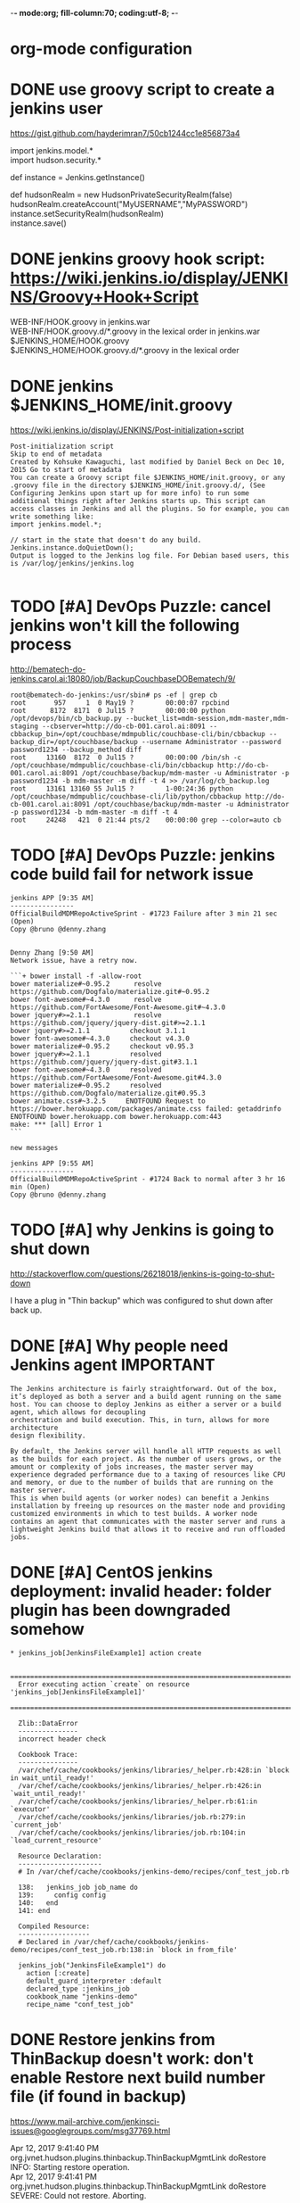 -*- mode:org; fill-column:70; coding:utf-8; -*-
* org-mode configuration
#+STARTUP: overview customtime noalign logdone hidestars
#+SEQ_TODO: TODO HALF ASSIGN | DONE BYPASS DELEGATE CANCELED DEFERRED
#+DRAWERS: HIDDEN CODE CONF EMAIL WEBPAGE SNIP
#+PRIORITIES: A D C
#+ARCHIVE: %s_done::** Finished Tasks
#+AUTHOR: dennyzhang.com (denny@dennyzhang.com)
#+OPTIONS: creator:nil
#+OPTIONS: toc:3 \n:t ^:nil creator:nil d:nil
* DONE use groovy script to create a jenkins user
  CLOSED: [2017-11-19 Sun 22:48]
https://gist.github.com/hayderimran7/50cb1244cc1e856873a4

import jenkins.model.*
import hudson.security.*

def instance = Jenkins.getInstance()

def hudsonRealm = new HudsonPrivateSecurityRealm(false)
hudsonRealm.createAccount("MyUSERNAME","MyPASSWORD")
instance.setSecurityRealm(hudsonRealm)
instance.save()
* DONE jenkins groovy hook script: https://wiki.jenkins.io/display/JENKINS/Groovy+Hook+Script
  CLOSED: [2017-12-06 Wed 13:17]
WEB-INF/HOOK.groovy in jenkins.war
WEB-INF/HOOK.groovy.d/*.groovy in the lexical order in jenkins.war
$JENKINS_HOME/HOOK.groovy
$JENKINS_HOME/HOOK.groovy.d/*.groovy in the lexical order
* DONE jenkins $JENKINS_HOME/init.groovy
  CLOSED: [2017-12-06 Wed 12:28]
https://wiki.jenkins.io/display/JENKINS/Post-initialization+script
#+BEGIN_EXAMPLE
Post-initialization script
Skip to end of metadata
Created by Kohsuke Kawaguchi, last modified by Daniel Beck on Dec 10, 2015 Go to start of metadata
You can create a Groovy script file $JENKINS_HOME/init.groovy, or any .groovy file in the directory $JENKINS_HOME/init.groovy.d/, (See﻿ Configuring Jenkins upon start up for more info) to run some additional things right after Jenkins starts up. This script can access classes in Jenkins and all the plugins. So for example, you can write something like:
import jenkins.model.*;

// start in the state that doesn't do any build.
Jenkins.instance.doQuietDown();
Output is logged to the Jenkins log file. For Debian based users, this is /var/log/jenkins/jenkins.log

#+END_EXAMPLE

* #  --8<-------------------------- separator ------------------------>8-- :noexport:
* TODO [#A] DevOps Puzzle: cancel jenkins won't kill the following process
http://bematech-do-jenkins.carol.ai:18080/job/BackupCouchbaseDOBematech/9/
#+BEGIN_EXAMPLE
root@bematech-do-jenkins:/usr/sbin# ps -ef | grep cb
root       957     1  0 May19 ?        00:00:07 rpcbind
root      8172  8171  0 Jul15 ?        00:00:00 python /opt/devops/bin/cb_backup.py --bucket_list=mdm-session,mdm-master,mdm-staging --cbserver=http://do-cb-001.carol.ai:8091 --cbbackup_bin=/opt/couchbase/mdmpublic/couchbase-cli/bin/cbbackup --backup_dir=/opt/couchbase/backup --username Administrator --password password1234 --backup_method diff
root     13160  8172  0 Jul15 ?        00:00:00 /bin/sh -c /opt/couchbase/mdmpublic/couchbase-cli/bin/cbbackup http://do-cb-001.carol.ai:8091 /opt/couchbase/backup/mdm-master -u Administrator -p password1234 -b mdm-master -m diff -t 4 >> /var/log/cb_backup.log
root     13161 13160 55 Jul15 ?        1-00:24:36 python /opt/couchbase/mdmpublic/couchbase-cli/lib/python/cbbackup http://do-cb-001.carol.ai:8091 /opt/couchbase/backup/mdm-master -u Administrator -p password1234 -b mdm-master -m diff -t 4
root     24248   421  0 21:44 pts/2    00:00:00 grep --color=auto cb
#+END_EXAMPLE
* TODO [#A] DevOps Puzzle: jenkins code build fail for network issue
#+BEGIN_EXAMPLE
jenkins APP [9:35 AM]
----------------
OfficialBuildMDMRepoActiveSprint - #1723 Failure after 3 min 21 sec (Open)
Copy @bruno @denny.zhang


Denny Zhang [9:50 AM]
Network issue, have a retry now.

```+ bower install -f -allow-root
bower materialize#~0.95.2      resolve https://github.com/Dogfalo/materialize.git#~0.95.2
bower font-awesome#~4.3.0      resolve https://github.com/FortAwesome/Font-Awesome.git#~4.3.0
bower jquery#>=2.1.1           resolve https://github.com/jquery/jquery-dist.git#>=2.1.1
bower jquery#>=2.1.1          checkout 3.1.1
bower font-awesome#~4.3.0     checkout v4.3.0
bower materialize#~0.95.2     checkout v0.95.3
bower jquery#>=2.1.1          resolved https://github.com/jquery/jquery-dist.git#3.1.1
bower font-awesome#~4.3.0     resolved https://github.com/FortAwesome/Font-Awesome.git#4.3.0
bower materialize#~0.95.2     resolved https://github.com/Dogfalo/materialize.git#0.95.3
bower animate.css#~3.2.5     ENOTFOUND Request to https://bower.herokuapp.com/packages/animate.css failed: getaddrinfo ENOTFOUND bower.herokuapp.com bower.herokuapp.com:443
make: *** [all] Error 1
```

new messages

jenkins APP [9:55 AM]
----------------
OfficialBuildMDMRepoActiveSprint - #1724 Back to normal after 3 hr 16 min (Open)
Copy @bruno @denny.zhang
#+END_EXAMPLE
* TODO [#A] why Jenkins is going to shut down
http://stackoverflow.com/questions/26218018/jenkins-is-going-to-shut-down

I have a plug in "Thin backup" which was configured to shut down after back up.
* DONE [#A] Why people need Jenkins agent                         :IMPORTANT:
  CLOSED: [2017-11-21 Tue 11:13]
#+BEGIN_EXAMPLE
The Jenkins architecture is fairly straightforward. Out of the box, it’s deployed as both a server and a build agent running on the same host. You can choose to deploy Jenkins as either a server or a build agent, which allows for decoupling
orchestration and build execution. This, in turn, allows for more architecture
design flexibility.
#+END_EXAMPLE

#+BEGIN_EXAMPLE
By default, the Jenkins server will handle all HTTP requests as well as the builds for each project. As the number of users grows, or the amount or complexity of jobs increases, the master server may experience degraded performance due to a taxing of resources like CPU and memory, or due to the number of builds that are running on the master server.
This is when build agents (or worker nodes) can benefit a Jenkins installation by freeing up resources on the master node and providing customized environments in which to test builds. A worker node contains an agent that communicates with the master server and runs a lightweight Jenkins build that allows it to receive and run offloaded jobs.
#+END_EXAMPLE
* DONE [#A] CentOS jenkins deployment: invalid header: folder plugin has been downgraded somehow
  CLOSED: [2017-11-26 Sun 15:27]
#+BEGIN_EXAMPLE
         * jenkins_job[JenkinsFileExample1] action create

           ================================================================================
           Error executing action `create` on resource 'jenkins_job[JenkinsFileExample1]'
           ================================================================================

           Zlib::DataError
           ---------------
           incorrect header check

           Cookbook Trace:
           ---------------
           /var/chef/cache/cookbooks/jenkins/libraries/_helper.rb:428:in `block in wait_until_ready!'
           /var/chef/cache/cookbooks/jenkins/libraries/_helper.rb:426:in `wait_until_ready!'
           /var/chef/cache/cookbooks/jenkins/libraries/_helper.rb:61:in `executor'
           /var/chef/cache/cookbooks/jenkins/libraries/job.rb:279:in `current_job'
           /var/chef/cache/cookbooks/jenkins/libraries/job.rb:104:in `load_current_resource'

           Resource Declaration:
           ---------------------
           # In /var/chef/cache/cookbooks/jenkins-demo/recipes/conf_test_job.rb

           138:   jenkins_job job_name do
           139:     config config
           140:   end
           141: end

           Compiled Resource:
           ------------------
           # Declared in /var/chef/cache/cookbooks/jenkins-demo/recipes/conf_test_job.rb:138:in `block in from_file'

           jenkins_job("JenkinsFileExample1") do
             action [:create]
             default_guard_interpreter :default
             declared_type :jenkins_job
             cookbook_name "jenkins-demo"
             recipe_name "conf_test_job"
#+END_EXAMPLE
* #  --8<-------------------------- separator ------------------------>8-- :noexport:
* DONE Restore jenkins from ThinBackup doesn't work: don't enable Restore next build number file (if found in backup)
  CLOSED: [2017-04-12 Wed 16:49]
https://www.mail-archive.com/jenkinsci-issues@googlegroups.com/msg37769.html

Apr 12, 2017 9:41:40 PM org.jvnet.hudson.plugins.thinbackup.ThinBackupMgmtLink doRestore
INFO: Starting restore operation.
Apr 12, 2017 9:41:41 PM org.jvnet.hudson.plugins.thinbackup.ThinBackupMgmtLink doRestore
SEVERE: Could not restore. Aborting.
* DONE monitor folder size: create hourly jenkins job to run the check test
  CLOSED: [2017-07-27 Thu 11:37]
https://exchange.nagios.org/directory/Plugins/Operating-Systems/Linux/CheckDirSize/details

https://exchange.nagios.org/directory/Plugins/System-Metrics/File-System/check-folder-size-(linux-nrpe)/details
https://support.nagios.com/forum/viewtopic.php?t=37614&p=176512
https://serverfault.com/questions/105448/best-method-to-track-folder-size-growth-over-time

> /tmp/check_disk_size.sh && vim /tmp/check_disk_size.sh
bash /tmp/check_disk_size.sh -d /data/staging/ -c 62914560 -w 31457280

#+BEGIN_EXAMPLE
root@prod-app-01:/tmp# bash /tmp/check_disk_size.sh -d /data/staging/ -c 62914560 -w 31457280
51332968 KB - warning
root@prod-app-01:/tmp# bash /tmp/check_disk_size.sh -d /data/staging/ -c 62914560 -w 31457280
Error: No such file or directory 51329724 /data/staging/

root@prod-app-01:/tmp# du -h -d 1 /data/staging/
116M    /data/staging/productusage1
692K    /data/staging/todimo
du: cannot access ‘/data/staging/8e2d11502c5511e79481a2f42be00f79_4da936a0715a11e795364a8136534b63_pfunc_other_9186140389025741_6180.json’: No such file or directory
49G     /data/staging/
root@prod-app-01:/tmp# echo $?
1
#+END_EXAMPLE
* DONE jenkins how to use credential paramter
  CLOSED: [2018-03-26 Mon 22:48]
https://emilwypych.com/2017/07/14/use-credentials-jenkins-projects/
https://www.tikalk.com/posts/2017/03/07/how-to-mask-credentials-in-your-jenkins-jobs/
http://steve-jansen.github.io/blog/2014/12/16/parsing-jenkins-secrets-in-a-shell-script/
https://support.cloudbees.com/hc/en-us/articles/203802500-Injecting-Secrets-into-Jenkins-Build-Jobs

* DONE get jenkins plugin version from hpi: cat /var/lib/jenkins/plugins/workflow-job/META-INF/MANIFEST.MF
  CLOSED: [2017-11-25 Sat 23:58]
#+BEGIN_EXAMPLE
[root@jenkins-demo workflow-job]# cat /var/lib/jenkins/plugins/workflow-job/META-INF/MANIFEST.MF
Manifest-Version: 1.0
Archiver-Version: Plexus Archiver
Created-By: Apache Maven
Built-By: jglick
Build-Jdk: 1.8.0_101
Extension-Name: workflow-job
Specification-Title: The Jenkins Plugins Parent POM Project
Implementation-Title: workflow-job
Implementation-Version: 2.9
Group-Id: org.jenkins-ci.plugins.workflow
Short-Name: workflow-job
Long-Name: Pipeline: Job
Url: https://wiki.jenkins-ci.org/display/JENKINS/Pipeline+Job+Plugin
Plugin-Version: 2.9
Hudson-Version: 1.642.3
Jenkins-Version: 1.642.3
Plugin-Dependencies: workflow-support:2.2
Plugin-Developers:
#+END_EXAMPLE
* DONE jenkins weight plugin
  CLOSED: [2018-04-22 Sun 07:35]
Bruno Volpato [1:41 PM]
@denny.zhang you could install the weight plugin, and define the build as weight 2
so no 2 builds will be able to run at the same time

Heavy Job
This plugin allows you to define "weight" on each job, and making each job consume that many executors (instead of just one.) Useful for a job that's parallelized by itself, so that Hudson can schedule jobs accordingly.

Denny Zhang (DevOps) [1:42 PM]
Cool. I didn’t notice that plugin.

Let me give it a try

* TODO jenkins CLI protocol: [ssh|http|remoting]
/Users/mac/Dropbox/private_data/project/devops_consultant/consultant_code/github/aws/jenkins/attributes/executor.rb

* DONE [[https://trello.com/c/3p1zkszz][1516]] Automate docker images build verification: http://injenkins.fluigdata.com:48080/job/BuidAllDockerImages/21/console
  CLOSED: [2016-12-02 Fri 08:27]
Currently we leverage  a couple of self-created docker images for daily CI.

https://github.com/TOTVS/mdmdevops/wiki/customized-docker-images

A successful docker image build depends on multiple moving parts. It's better we define a weekly jenkins job and automate the image build verification.

docker stop my-test; docker rm my-test
docker run -t -d --privileged -h mytest --name my-test totvslabs/docker:v1.0 /bin/bash
docker exec -it my-test bash

docker stop my-test; docker rm my-test
docker run -t -d -h mytest --name my-test totvslabs/docker:v1.0 /bin/bash
docker exec -it my-test bash

/bin/sh -c '(service docker start || true) &&   sleep 5 && docker pull ubuntu:14.04'

docker stop my-test; docker rm my-test
docker run -t -d --privileged -h mytest --name my-test ubuntu:14.04 /bin/bash
docker exec -it my-test bash

docker rmi totvslabs/docker:v1.0

cd /root/
git clone https://github.com/TOTVS/mdmpublic.git
cd /root/mdmpublic/docker/Dockerfile
make test
** add resource file
mkdir -p /root/docker_in_docker/resources

cd  /root/docker_in_docker/resources
vim jenkins_credential
vim github_id_rsa
** save docker golden image
mkdir -p /root/docker_in_docker
docker save ubuntu:14.04 > /root/docker_in_docker/ubuntu_14.04.tar.gz
ls -lth /root/docker_in_docker/ubuntu_14.04.tar.gz
** start docker container for dind
docker stop docker-images; docker rm docker-images
docker run -t -d --privileged -h mytest --name docker-images  -v /root/docker_in_docker:/root/docker_in_docker totvslabs/docker:v1.0 /usr/bin/dockerd
docker exec -it docker-images bash
** load docker image
docker load -i /root/docker_in_docker/ubuntu_14.04.tar.gz
** run docker image build test
cd /root/
git clone https://github.com/TOTVS/mdmpublic.git
cd /root/mdmpublic/docker/Dockerfile
** copy resource
cp -r /root/docker_in_docker/resources/* /root/mdmpublic/docker/Dockerfile/resources/
** DONE dockerfile build with name convention
   CLOSED: [2016-11-25 Fri 18:06]
** DONE build images
   CLOSED: [2016-11-25 Fri 21:17]
cd /root/mdmpublic/docker/Dockerfile

git pull

make test
** #  --8<-------------------------- separator ------------------------>8--
** CANCELED intelligent build: only build images for which dockerfile has been changed
   CLOSED: [2016-11-25 Fri 21:37]
** CANCELED make one given docker file
   CLOSED: [2016-11-25 Fri 21:37]
Dockerfile_chef_v1_0
** DONE wrap a jenkins job: http://injenkins.fluigdata.com:48080/job/BuidAllDockerImages/13/console
   CLOSED: [2016-11-29 Tue 14:01]
2016-11-25 13:13:13 + echo 'Build docker images'
2016-11-25 13:13:13 Build docker images
2016-11-25 13:13:13 + ssh -p 2702 root@172.17.0.1 'docker exec -t docker-images cd /mdmpublic/docker/Dockerfile && python ./build_image_all.py --docker_file java_v1_0.dockerfile'
2016-11-25 13:13:13 rpc error: code = 13 desc = invalid header field value "oci runtime error: exec failed: container_linux.go:247: starting container process caused \"exec: \\\"cd\\\": executable file not found in $PATH\"\n"
2016-11-25 13:13:13 Build step 'Execute shell' marked build as failure
** DONE trap exit: support test a list of docker
   CLOSED: [2016-11-29 Tue 16:54]
** #  --8<-------------------------- separator ------------------------>8--
** CANCELED Downloaded newer image for ubuntu:14.04
   CLOSED: [2016-11-29 Tue 16:59]
** DONE start only if container doesn't exist
   CLOSED: [2016-11-29 Tue 17:23]
** TODO docker cp fail
* TODO pipeline fail to stop: http://bematech-do-jenkins.carol.ai:18080/view/Maintanence/job/PiepeLineFixScale/3/console
#+BEGIN_EXAMPLE
Started by user DennyZhang
[Pipeline] stage
[Pipeline] { (FixConf)
Aborted by DennyZhang
Click here to forcibly terminate running steps
Terminating stage
Click here to forcibly kill entire build
Aborted by DennyZhang
Click here to forcibly terminate running steps
Aborted by DennyZhang
Click here to forcibly terminate running steps
Aborted by DennyZhang
Click here to forcibly terminate running steps
Terminating stage
Click here to forcibly kill entire build
Terminating stage
Click here to forcibly kill entire build

#+END_EXAMPLE

* #  --8<-------------------------- separator ------------------------>8-- :noexport:
* TODO Security: docker jenkins ssh key is a security hole; so we have to recreate key file each time we start?
search work.org: ssh passwordless login from jenkins container to docker daemon
* CANCELED jenkins authentication issue
  CLOSED: [2017-11-27 Mon 01:17]
#+BEGIN_EXAMPLE
Nov 26, 2017 7:40:39 AM org.jenkinsci.main.modules.cli.auth.ssh.SshCliAuthenticator authenticate
WARNING: CLI authentication failure
java.io.EOFException
	at java.io.DataInputStream.readUnsignedShort(DataInputStream.java:340)
	at java.io.DataInputStream.readUTF(DataInputStream.java:589)
	at java.io.DataInputStream.readUTF(DataInputStream.java:564)
	at hudson.cli.Connection.readUTF(Connection.java:90)
	at hudson.cli.Connection.verifyIdentity(Connection.java:250)
	at org.jenkinsci.main.modules.cli.auth.ssh.SshCliAuthenticator.authenticate(SshCliAuthenticator.java:39)
	at hudson.cli.CliManagerImpl$2.run(CliManagerImpl.java:112)
#+END_EXAMPLE
* AWS CodeBuild: Just like my jenkins job of buildCodeProject
https://aws.amazon.com/codebuild/pricing/
Build Duration is calculated in minutes, from the time you submit your build until your build is terminated, rounded up to the nearest minute.
* DONE Configure Jenkins: people can trigger jobs, but can't configure job
  CLOSED: [2015-06-02 Tue 01:37]
Jenkins's own user database
- Create a predefined admin

Don't allow users to sign up.

Matrix-based security

Anonymous: Overall(Read, RunScripts), Jobs(Build, Cancel, Read, Workspace)
* DONE linux enable user to login: usermod -s /bin/bash jenkins
  CLOSED: [2014-09-24 Wed 23:04]
http://superuser.com/questions/546761/how-do-i-start-in-bash-when-sshing-into-my-server
* DONE [#A] prod jenkins run out of disk: /data is still rootfs, just /data/backup and /data/backup2 are mounted volumes
  CLOSED: [2018-02-17 Sat 13:13]
#+BEGIN_EXAMPLE
root@bematech-do-jenkins:/# du -h -d 1 /
12K     /tmp
5.4T    /data
0       /sys
354M    /lib
512K    /run
9.6M    /bin
4.0K    /mnt
12G     /var
48M     /boot
4.0K    /dev
9.5M    /sbin
8.0K    /home
16K     /lost+found
72M     /root
4.0K    /srv
208M    /opt
1.8G    /usr
4.0K    /lib64
4.0K    /coredump
9.6M    /etc
du: cannot access ‘/proc/9080/task/9080/fd/4’: No such file or directory
du: cannot access ‘/proc/9080/task/9080/fdinfo/4’: No such file or directory
du: cannot access ‘/proc/9080/fd/3’: No such file or directory
du: cannot access ‘/proc/9080/fdinfo/3’: No such file or directory
0       /proc
8.0K    /media
5.4T    /

root@bematech-do-jenkins:/# df -h
Filesystem      Size  Used Avail Use% Mounted on
udev            3.9G  4.0K  3.9G   1% /dev
tmpfs           799M  516K  798M   1% /run
/dev/vda1        79G   74G  1.4G  99% /
none            4.0K     0  4.0K   0% /sys/fs/cgroup
none            5.0M     0  5.0M   0% /run/lock
none            3.9G  3.2M  3.9G   1% /run/shm
none            100M     0  100M   0% /run/user
/dev/sdb        7.8T  4.0T  3.4T  55% /data/backup
/dev/sda        7.8T  1.4T  6.1T  18% /data/backup2
none             79G   74G  1.4G  99% /var/lib/docker/aufs/mnt/6721386a0c5decabe2bf09958902209f7f5f30ce58371f8e1d9bc000de0d316d
shm              64M     0   64M   0% /var/lib/docker/containers/84da92e14cc8842e9d30eef9f383b238278849b94f4dbd420049feb4cfd08710/shm
none             79G   74G  1.4G  99% /var/lib/docker/aufs/mnt/1725381ca405857947c4f018c3208e5f31dd7e2f605f349ab80fd17dd266aab9
shm              64M     0   64M   0% /var/lib/docker/containers/98f33c7885ea9646a4b8d67116d50d08519fc48291eb960e386e5f81c4434b31/shm
#+END_EXAMPLE
* TODO [#A] fail to attach docker container(docker-jenkins)
#+BEGIN_EXAMPLE
root@oregon:~# ps -ef | grep docker
root     10135 14286  0 06:14 ?        00:00:00 docker-proxy -proto tcp -host-ip 0.0.0.0 -host-port 33348 -container-ip 172.17.0.4 -container-port 22
root     11192 10965  0  2015 pts/49   00:00:27 docker exec -it docker-jenkins bash
root     12271 19396  0 06:19 pts/50   00:00:00 grep --color=auto docker
root     14286     1  0  2015 ?        00:27:05 /usr/bin/docker daemon --tlsverify --tlscacert=/home/denny/docker/ca.pem --tlscert=/home/denny/docker/server-cert.pem --tlskey=/home/denny/docker/server-key.pem -H tcp://0.0.0.0:4243 -H unix:///var/run/docker.sock
root     14403 14286  0  2015 ?        00:02:03 docker-proxy -proto tcp -host-ip 0.0.0.0 -host-port 48080 -container-ip 172.17.0.2 -container-port 18080
root     14418 14286  0  2015 ?        00:01:57 docker-proxy -proto tcp -host-ip 0.0.0.0 -host-port 18000 -container-ip 172.17.0.2 -container-port 18000
root     14425 14286  0  2015 ?        00:01:55 docker-proxy -proto tcp -host-ip 0.0.0.0 -host-port 4022 -container-ip 172.17.0.2 -container-port 22
root     19842 19656  0  2015 pts/30   00:01:33 docker exec -it docker-jenkins bash
root     28063 27736  0  2015 pts/52   00:00:22 docker exec -it docker-jenkins bash
root     29843 29667  0  2015 pts/14   00:01:48 docker exec -it docker-jenkins bash
root     32745 32358  0  2015 pts/35   00:00:38 docker exec -it docker-jenkins bash
root     32755 32570  0  2015 pts/45   00:00:19 docker exec -it docker-jenkins bash
root@oregon:~# strace -p 32755
Process 32755 attached - interrupt to quit
read(0, ^C <unfinished ...>
Process 32755 detached
#+END_EXAMPLE
* [#B] Bug怎么与jenkins联动
#+begin_example
    二、Zoho的去留问题

    上周我们集体抱怨了zoho的各种问题。主要问题集中在：

    1. zoho 的 stream 不好用
    2. zoho 的 bug 没有类似 bugid 的概念，不易于和 jenkins 配合。

    我提议，我们讨论下类似 teamtoy 之类的工具来记录大家的一些思维流（并整合进 irc 做提醒）。再者，
    我们可以使用类似 bugzilla 的工具来管理我们的 BP 和 Bug，做到 Bug 和 Jenkins 的互动。jenkins有
    提交就回馈到 bug 系统里面，任何一个bp或者bug以bug系统里面的 bug 流为线索进行跟踪。

    希望达成结论：ZOHO怎么用？；BP 在哪里做？；BUG 在哪里做？；如何互动？
#+end_example

* [#A] web page: Triggering a Jenkins build from a push to Github – Marc Best – Medium          
https://medium.com/@marc_best/trigger-a-jenkins-build-from-a-github-push-b922468ef1ae
** webcontent                     :noexport:
#+begin_example
Location: https://medium.com/@marc_best/trigger-a-jenkins-build-from-a-github-push-b922468ef1ae                                                      
Homepage
About membership
Sign inGet started
Homepage
Go to the profile of Marc Best
Marc BestBlockedUnblockFollowFollowing
Software/DevOps Engineer
Apr 14, 2017
---------------------------------------------------------------------------------------------------

Triggering a Jenkins build from a push to Github

In this article we will look at setting up the basis for Continuous Integration using Jenkins for
orchestration and Github for source control. We will be configuring a Jenkins build to be initiated
on a push to a repository.

1. Install Github Integration Plugin

First we need to install the GitHub Integration Plugin, this will give us the ability to configure
Jenkins to use our Github repository.

[1]
Installing Github integration plugin

2. Prepare Github repository

We need to add a service to call the Jenkins Github webhook on a push, to do this go to settings ->
integrations & Services and add a new service. The Jenkins Github plugin service should be in the
list of available services.

[1]

Enter the URL of your Jenkins instance followed by /github-webhook/

[1]

3. Giving the Jenkins user access to the Github repository

We need to give the Jenkins user access to our repository by adding a deploy key in the Github
settings.

The first step is generating SSH keys for the Jenkins user if they do not already exist.

jenkins@ip:/home/ubuntu$ ssh-keygen

Depending on where the key was created, you need to copy the public key so that it can be added to
Github

jenkins@ip:/home/ubuntu$ cat /var/lib/jenkins/.ssh/id_rsa.pub

Add the key copied in the previous step to Github. To do this head to the repository settings ->
Deploy keys

[1]

The last step is to check that everything is working as expected, as the Jenkins user in your
console enter the below to check the connection to Github.

jenkins@ip:~/.ssh$ ssh git@github.com

If successful you should see the following message

Warning: Permanently added the RSA host key for IP address '{YOUR_SERVER_IP}' to the list of known hosts.

PTY allocation request failed on channel 0

Hi marcbest/medium-jenkins-git-tut! You've successfully authenticated, but GitHub does not provide shell access.

Connection to github.com closed.

4. Update Jenkins job with Github configuration

In the ‘General’ section of the job configuration check the Github project tick box and enter the
URL to the repository that you configured in step 2.

[1]

Next update the Source Code Management section, first set the repository URL (note the format
git@github.com:{YOUR_REPO}. You can also specify the branch you would like to use.

[1]

The last step is to tell Jenkins to build when the Github hook is called, select the highlighted
option below in the Build Triggers section.

[1]

That’s it! Your Jenkins build should now be triggered whenever a push is made to your repository.

  * Jenkins
  * Continuous Integration
  * Ci
  * DevOps
  * Github

One clap, two clap, three clap, forty?

By clapping more or less, you can signal to us which stories really stand out.

260
4
BlockedUnblockFollowFollowing
Go to the profile of Marc Best

Marc Best

Software/DevOps Engineer

  * 
    260
  * 
  * 
  * 

Go to the profile of Marc Best
Never miss a story from Marc Best, when you sign up for Medium. Learn more
Never miss a story from Marc Best
BlockedUnblockFollowGet updates

#+end_example
